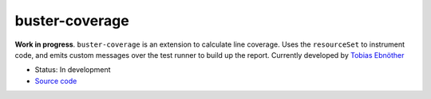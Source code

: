 .. _buster-coverage:

===============
buster-coverage
===============

**Work in progress**. ``buster-coverage`` is an extension to calculate line
coverage. Uses the ``resourceSet`` to instrument code, and emits custom 
messages over the test runner to build up the report. Currently developed by
`Tobias Ebnöther <https://github.com/ebi/coverage-helpers>`_

* Status: In development
* `Source code <https://github.com/ebi/coverage-helpers>`_
